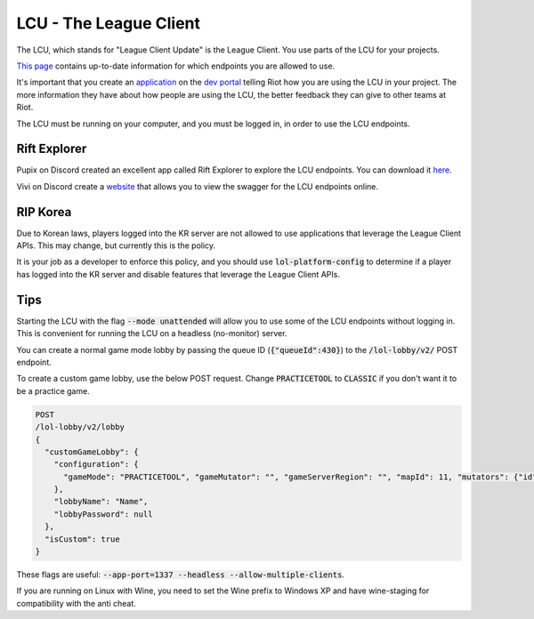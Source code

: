 LCU - The League Client
=======================

The LCU, which stands for "League Client Update" is the League Client. You use parts of the LCU for your projects.

`This page <https://developer.riotgames.com/league-client-apis.html>`_ contains up-to-date information for which endpoints you are allowed to use.

It's important that you create an `application <https://riot-api-libraries.readthedocs.io/en/latest/applications.html>`_ on the `dev portal <https://developer.riotgames.com/>`_ telling Riot how you are using the LCU in your project. The more information they have about how people are using the LCU, the better feedback they can give to other teams at Riot.

The LCU must be running on your computer, and you must be logged in, in order to use the LCU endpoints.

Rift Explorer
-------------

Pupix on Discord created an excellent app called Rift Explorer to explore the LCU endpoints. You can download it `here <https://github.com/Pupix/rift-explorer>`_.

Vivi on Discord create a `website <http://lcu.vivide.re/>`_ that allows you to view the swagger for the LCU endpoints online.

RIP Korea
---------

Due to Korean laws, players logged into the KR server are not allowed to use applications that leverage the League Client APIs. This may change, but currently this is the policy.

It is your job as a developer to enforce this policy, and you should use :code:`lol-platform-config` to determine if a player has logged into the KR server and disable features that leverage the League Client APIs.


Tips
----

Starting the LCU with the flag :code:`--mode unattended` will allow you to use some of the LCU endpoints without logging in. This is convenient for running the LCU on a headless (no-monitor) server.

You can create a normal game mode lobby by passing the queue ID (:code:`{"queueId":430}`) to the :code:`/lol-lobby/v2/` POST endpoint.

To create a custom game lobby, use the below POST request. Change :code:`PRACTICETOOL` to :code:`CLASSIC` if you don't want it to be a practice game.

.. code-block:: json

    POST
    /lol-lobby/v2/lobby
    {
      "customGameLobby": {
        "configuration": {
          "gameMode": "PRACTICETOOL", "gameMutator": "", "gameServerRegion": "", "mapId": 11, "mutators": {"id": 1}, "spectatorPolicy": "AllAllowed", "teamSize": 5
        },
        "lobbyName": "Name",
        "lobbyPassword": null
      },
      "isCustom": true
    }


These flags are useful: :code:`--app-port=1337 --headless --allow-multiple-clients`.

If you are running on Linux with Wine, you need to set the Wine prefix to Windows XP and have wine-staging for compatibility with the anti cheat.
